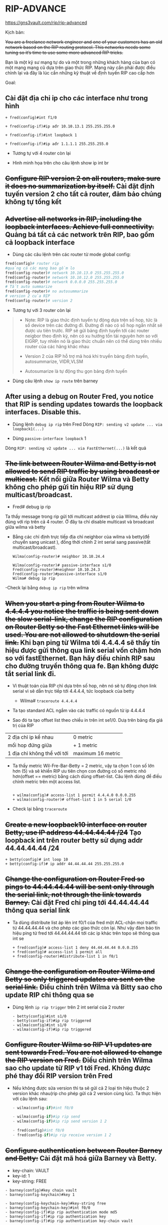 * RIP-ADVANCE
https://gns3vault.com/rip/rip-advanced
#+DOWNLOADED: screenshot @ 2020-11-26 08:51:42
[[file:_assets/2020-11-26_08-51-42_screenshot.png]]
Kịch bản:

+You are a freelance network engineer and one of your customers has an old network based on the RIP routing protocol. This networks needs some tuning so it’s time to use some more advanced RIP tricks.+

Bạn là một kỹ sư mạng tự do và một trong những khách hàng của bạn có một mạng mạng cũ dựa trên giao thức RIP. Mạng này cần phải được điều chỉnh lại và đây là lúc cần những kỹ thuật về định tuyến RIP cao cấp hơn 

Goal:

** Cài đặt địa chỉ ip cho các interface như trong hình
      
       #+begin_src ipython
       + fred(config)#int f1/0

       + fred(config-if)#ip ađr 10.10.13.1 255.255.255.0

       + fred(config-if)#int loopback 1

       + fred(config-if)#ip ađr 1.1.1.1 255.255.255.0
       #+end_src

       + Tương tự với 4 router còn lại

       + Hình minh họa trên cho câu lệnh show ip int br
         #+DOWNLOADED: screenshot @ 2020-11-26 09:18:32
 [[file:_assets/2020-11-26_09-18-32_screenshot.png]]

      
** +Configure RIP version 2 on all routers, make sure it does no summarization by itself.+ Cài đặt định tuyến version 2 cho tất cả router, đảm bảo chúng không tự tổng kết
** +Advertise all networks in RIP, including the loopback interfaces. Achieve full connectivity.+ Quảng bá tất cả các network trên RIP, bao gồm cả loopback interface
      + Dùng các câu lệnh trên các router từ mode global config:
      #+begin_src python
        fred(config)# router rip
        #quảng cá các mạng bao gồm lo
        fred(config-router)# network 10.10.13.0 255.255.255.0
        fred(config-router)# network 10.10.12.0 255.255.255.0
        fred(config-router)# network 0.0.0.0 255.255.255.0
        # Tắt auto summarize
        fred(config-router)# no autosummarize
        # version 2 của RIP
        fred(config-router)# version 2
      #+end_src
      - Tương tự với 3 router còn lại

      #+begin_quote
      - Note: RIP là giao thức định tuyến tự động dựa trên số hop, tức là số device trên các đường đi. Đường đi nào có số hop ngắn nhất sẽ được ưu tiên trước. RIP sẽ gửi bảng định tuyến tới các router neigbor theo định kỳ, nên có xu hướng tốn tài nguyên hơn so với EIGRP, tuy nhiên nó là giao thức chuẩn nên có thể dùng trên nhiều router của các hãng khác nhau 

      - Version 2 của RIP hỗ trợ mã hoá khi truyền bảng định tuyến, autosummarize, VIDR,VLSM

      - Autosumarize là tự động thu gọn bảng định tuyến
      #+end_quote

      - Dùng câu lệnh ~show ip route~ trên barney
        
   #+DOWNLOADED: screenshot @ 2020-11-26 09:39:18
 [[file:_assets/2020-11-26_09-39-18_screenshot.png]]
 
** After using a debug on Router Fred, you notice that RIP is sending updates towards the loopback interfaces. Disable this.
      + Dùng lệnh ~debug ip rip~ trên Fred
        Dòng ~RIP: sending v2 update ... via loopback1(...)~ 
        #+DOWNLOADED: screenshot @ 2020-11-26 09:56:36
        [[file:_assets/2020-11-26_09-56-36_screenshot.png]]
      + Dùng  ~passive-interface loopback~ 1
      Dòng ~RIP: sending v2 update ... via FastEthernet(...)~ là kết quả
        #+DOWNLOADED: screenshot @ 2020-11-26 09:58:09
 [[file:_assets/2020-11-26_09-58-09_screenshot.png]]

** +The link between Router Wilma and Betty is not allowed to send RIP traffic by using broadcast or multicast.+ Kết nối giữa Router Wilma và Betty không cho phép gửi tín hiệu RIP sử dụng multicast/broadcast.
   - Fred# debug ip rip   
   Ta thấy message trong rip gửi tới  multicast addrest ip của Wilma, điều này đúng với rip trên cả 4 router. Ở đây ta chỉ disable multicast và broadcast giữa wilma và betty
#+DOWNLOADED: screenshot @ 2020-11-27 10:19:39
[[file:_assets/2020-11-27_10-19-39_screenshot.png]]
    - Bằng các chỉ định trực tiếp địa chỉ neighbor của wilma và betty(để chuyển sang unicast ), đồng thời chỉnh 2 int serial sang passive(tắt multicast/broadcast).
      
      #+begin_src  ipython
        Wilma(config-router)# neighbor 10.10.24.4

        Wilma(config-router)# passive-interface s1/0
        Fred(config-router)#neighnor 10.10.24.3
        Fred(config-router)#passive-interface s1/0
        Wilma# debug ip rip 
      #+end_src
#+DOWNLOADED: screenshot @ 2020-11-26 10:13:23
    -Check lại bằng ~debug ip rip~ trên wilma
[[file:_assets/2020-11-26_10-13-23_screenshot.png]]

** +When you start a ping from Router Wilma to 4.4.4.4 you notice the traffic is being sent down the slow serial-link, change the RIP configuration on Router Betty so the Fast Ethernet links will be used. You are not allowed to shutdown the serial link.+ Khi bạn ping từ Wilma tới 4.4.4.4 sẽ thấy tín hiệu được gửi thông qua link serial vốn chậm hơn so với fastEthernet. Bạn hãy điều chỉnh RIP sau cho đường truyền thông qua fe. Bạn không được tắt serial link đi. 
   - Vì thuật toán của RIP chỉ dựa trên số hop, nên nó sẽ tự động chọn link serial vì sẽ dẫn trực tiếp tới 4.4.4.4, tức loopback của betty
      + Wilma# ~traceroute 4.4.4.4~
        #+DOWNLOADED: screenshot @ 2020-11-26 10:17:22
[[file:_assets/2020-11-26_10-17-22_screenshot.png]]
      + Ta tạo standard ACL ngắm vào các traffic có nguồn từ ip 4.4.4.4

      + Sao đó ta tạo offset list theo chiều in trên int se1/0. Dưạ trên bảng địa giá trị của RIP

      | 2 địa chỉ ip kề nhau        | 0 metric          |
      | mối hop đứng giữa           | + 1 metric        |
      | 1 địa chỉ không thể với tới | maximum 16 metric |
      + Ta thấy metric Wil-Fre-Bar-Betty = 2 metric, vậy ta chọn 1 con số lớn hơn (5) và sẽ khiến RIP ưu tiên chọn con đường có số metric nhỏ hơn(offset == metric) bằng cách dùng offset-list. Câu lệnh dùng để điều chỉnh metric trên một access list. 

        #+begin_src ipython

        + wilma(config)# access-list 1 permit 4.4.4.0 0.0.0.255
        + wilma(config-router)# offset-list 1 in 5 serial 1/0
        #+end_src

 #+DOWNLOADED: screenshot @ 2020-11-26 10:41:26
 [[file:_assets/2020-11-26_10-41-26_screenshot.png]]
    + Check lại bằng ~traceroute~
#+DOWNLOADED: screenshot @ 2020-11-26 10:49:19
[[file:_assets/2020-11-26_10-49-19_screenshot.png]]

** +Create a new loopback10 interface on router Betty, use IP address 44.44.44.44 /24+ Tạo loopback int trên router betty sử dụng addr 44.44.44.44 /24
      #+begin_src ipython
      + betty(config)# int loop 10
      + betty(config-if)# ip addr 44.44.44.44 255.255.255.0
      #+end_src

        
** +Change the configuration on Router Fred so pings to 44.44.44.44 will be sent only through the serial link, not through the link towards Barney.+ Cài đặt Fred chỉ ping tới 44.44.44.44 thông qua serial link
   - Ta dùng distribute list áp lên int f0/1 của fred một ACL-chặn mọi traffic từ 44.44.44.44 và cho phép các giao thức còn lại. Như vậy đảm bảo tín hiệu ping từ fred tới 44.44.44.44 tới các ip khác trên topo sẽ thông qua int se
              #+DOWNLOADED: screenshot @ 2020-11-26 11:05:01
      #+begin_src ipython
      + fred(config)# access-list 1 deny 44.44.44.44 0.0.0.255
      + fred(config)# access-list 1 permit all
      + fred(config-router)#distribute-list 1 in f0/1
      #+end_src

[[file:_assets/2020-11-26_11-05-01_screenshot.png]]
** +Change the configuration on Router Wilma and Betty so only triggered updates are sent on the serial link.+ Điều chỉnh trên Wilma và Bitty sao cho update RIP chỉ thông qua se
   - Dùng lệnh ~ip rip trigger~ trên 2 int serial của 2 router 
      #+begin_src ipython
      - betty(config)#int s1/0
      - betty(config-if)#ip rip triggered 
      - wilma(config)#int s1/0
      - wilma(config-if)#ip rip triggered
      #+end_src


** +Configure Router Wilma so RIP V1 updates are sent towards Fred. You are not allowed to change the RIP version on Fred.+ Điều chỉnh trên Wilma sao cho update từ RIP v1 tới Fred. Không được phé thay đổi RIP version trên Fred 
   - Nếu không được sửa version thì ta sẽ gửi cả 2 loại tín hiệu thuộc 2 version khác nhau(rip cho phép gửi cả 2 version cùng lúc). Ta thực hiện với câu lệnh sau:
      #+begin_src python
      - wilma(config-if)#int f0/0               

      - wilma(config-if)#ip rip send
      - wilma(config-if)#ip rip send version 1 2

      - fred(config)#int f0/0
      - fred(config-if)#ip rip receive version 1 2
      #+end_src

** +Configure authentication between Router Barney and Betty:+ Cài đặt mã hoá giữa Barney và Betty.
      + key-chain: VAULT
      + key-id: 1
      + key-string: FREE

      #+begin_src ipython
      - barney(config)#key chain vault
      - barney(config-keychain)#key 1  

      - barney(config-keychain-key)#key-string free
      - barney(config-keychain-key)#int f0/0
      - barney(config-if)#ip rip authentication mode md5
      - barney(config-if)#ip rip authentication key     
      - barney(config-if)#ip rip authentication key-chain vault

      - betty(config)#key chain vault
      - betty(config-keychain)#key 1  

      - betty(config-keychain-key)#key-string free
      - betty(config-keychain-key)#int f0/0
      - betty(config-if)#ip rip authentication mode md5
      - betty(config-if)#ip rip authentication key     
      - betty(config-if)#ip rip authentication key-chain vault
      #+end_src

    - barney# ~debug ip rip~
      #+DOWNLOADED: screenshot @ 2020-11-26 11:36:11
 [[file:_assets/2020-11-26_11-36-11_screenshot.png]]


** +Create 4 loopback interfaces on router Betty+: Tạo 4 lo int trên Betty
      - Loopback1: 172.16.0.1 /24
      - Loopback2: 172.16.1.1 /24
      - Loopback3: 172.16.2.1 /24
      - Loopback4: 172.16.3.1 /24
** +Configure a summary on Router Barney so Router Fred will have a 172.16.0.0/22 entry in it’s routing table+. Cài đặt summảy trên Barney để Fred có 172.16.0.0 trong bảng định tuyến
   Trước khi summarize trên bảng định tuyến của Berney
#+DOWNLOADED: screenshot @ 2020-11-27 11:30:56
[[file:_assets/2020-11-27_11-30-56_screenshot.png]]

        
      #+begin_src ipython
      - barney(config-if)#int f0/1
      - barney(config-if)#ip summary-address 172.16.0.0 255.255.252.0
      - fred(config-if)#int f0/1
      - fred(config-if)#ip rip receive version 1 2
      #+end_src
      - Khi ta summarize trên Barney routing table thì routing table của Fred cuxng thay đổi vì cơ chế hoạt động của RIP là gửi bảng định tuyến tới các neighbor
       - Trên Fred routing table(có thể dùng ~clear ip rout *~ để dọn những refresh bảng routing )

#+DOWNLOADED: screenshot @ 2020-11-27 11:36:05
[[file:_assets/2020-11-27_11-36-05_screenshot.png]]

** Topo sau khi hoàn thành
#+DOWNLOADED: screenshot @ 2020-11-27 08:38:42
[[file:_assets/2020-11-27_08-38-42_screenshot.png]]
